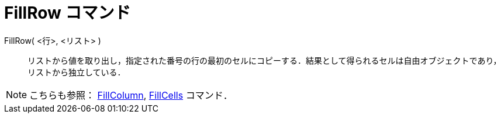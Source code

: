 = FillRow コマンド
ifdef::env-github[:imagesdir: /ja/modules/ROOT/assets/images]

FillRow( <行>, <リスト> )::
  リストから値を取り出し，指定された番号の行の最初のセルにコピーする．結果として得られるセルは自由オブジェクトであり，リストから独立している．

[NOTE]
====

こちらも参照： xref:/commands/FillColumn.adoc[FillColumn], xref:/commands/FillCells.adoc[FillCells] コマンド．

====
